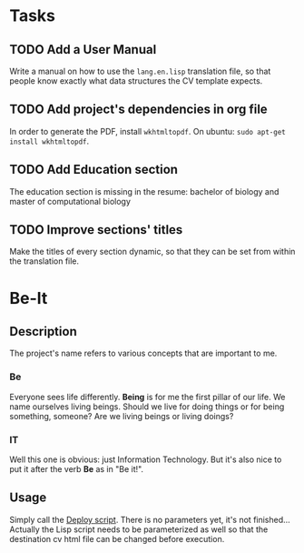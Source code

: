 * Tasks
  
** TODO Add a User Manual

   Write a manual on how to use the =lang.en.lisp= translation file, so that people
   know exactly what data structures the CV template expects.

** TODO Add project's dependencies in org file

   In order to generate the PDF, install =wkhtmltopdf=.
   On ubuntu: =sudo apt-get install wkhtmltopdf=.

** TODO Add Education section

   The education section  is missing in the resume: bachelor  of biology and master
   of computational biology

** TODO Improve sections' titles

   Make the titles  of every section dynamic,  so that they can be  set from within
   the translation file.

* Be-It 

** Description
  
The project's name refers to various concepts that are important to me.

*** Be

    Everyone sees life differently. **Being** is for me the first pillar of our
    life. We name ourselves living beings. Should we live for doing things or for
    being something, someone? Are we living beings or living doings?
    
*** IT

    Well this one is obvious: just Information Technology. But it's also nice to put
    it after the verb **Be** as in "Be it!".

** Usage
   
   Simply call the [[file:deploy.sh][Deploy script]].
   There is no parameters yet, it's not finished... Actually the Lisp script needs
   to be parameterized as well so that the destination cv html file can be changed
   before execution.
